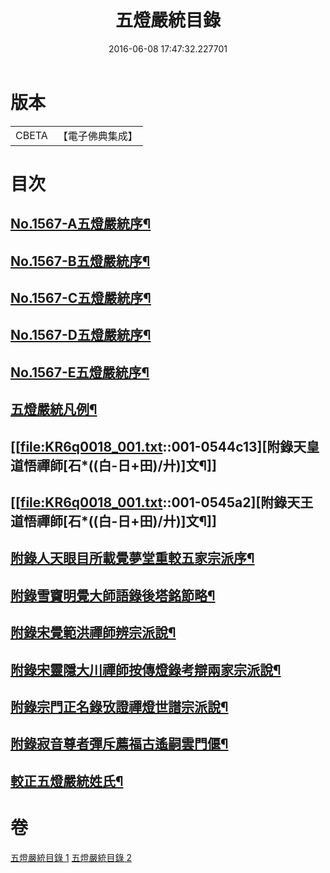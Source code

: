 #+TITLE: 五燈嚴統目錄 
#+DATE: 2016-06-08 17:47:32.227701

* 版本
 |     CBETA|【電子佛典集成】|

* 目次
** [[file:KR6q0018_001.txt::001-0541a1][No.1567-A五燈嚴統序¶]]
** [[file:KR6q0018_001.txt::001-0541b10][No.1567-B五燈嚴統序¶]]
** [[file:KR6q0018_001.txt::001-0542a1][No.1567-C五燈嚴統序¶]]
** [[file:KR6q0018_001.txt::001-0542b11][No.1567-D五燈嚴統序¶]]
** [[file:KR6q0018_001.txt::001-0543a1][No.1567-E五燈嚴統序¶]]
** [[file:KR6q0018_001.txt::001-0543c8][五燈嚴統凡例¶]]
** [[file:KR6q0018_001.txt::001-0544c13][附錄天皇道悟禪師[石*((白-日+田)/廾)]文¶]]
** [[file:KR6q0018_001.txt::001-0545a2][附錄天王道悟禪師[石*((白-日+田)/廾)]文¶]]
** [[file:KR6q0018_001.txt::001-0545a23][附錄人天眼目所載覺夢堂重較五家宗派序¶]]
** [[file:KR6q0018_001.txt::001-0545c7][附錄雪竇明覺大師語錄後塔銘節略¶]]
** [[file:KR6q0018_001.txt::001-0545c13][附錄宋覺範洪禪師辨宗派說¶]]
** [[file:KR6q0018_001.txt::001-0546a8][附錄宋靈隱大川禪師按傳燈錄考辯兩家宗派說¶]]
** [[file:KR6q0018_001.txt::001-0546c8][附錄宗門正名錄攷證禪燈世譜宗派說¶]]
** [[file:KR6q0018_001.txt::001-0547b9][附錄寂音尊者彈斥薦福古遙嗣雲門偃¶]]
** [[file:KR6q0018_001.txt::001-0547c5][較正五燈嚴統姓氏¶]]

* 卷
[[file:KR6q0018_001.txt][五燈嚴統目錄 1]]
[[file:KR6q0018_002.txt][五燈嚴統目錄 2]]

